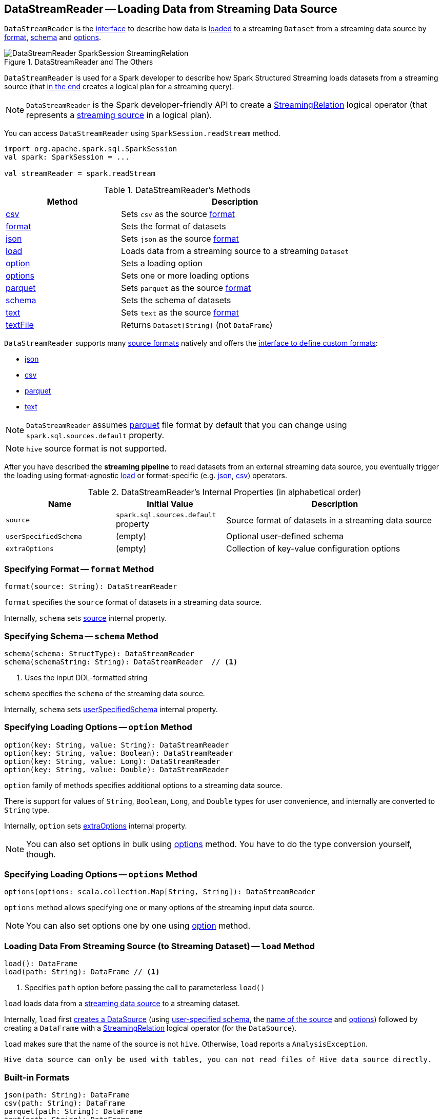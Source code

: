 == [[DataStreamReader]] DataStreamReader -- Loading Data from Streaming Data Source

`DataStreamReader` is the <<methods, interface>> to describe how data is <<load, loaded>> to a streaming `Dataset` from a streaming data source by <<format, format>>, <<schema, schema>> and <<options, options>>.

.DataStreamReader and The Others
image::images/DataStreamReader-SparkSession-StreamingRelation.png[align="center"]

`DataStreamReader` is used for a Spark developer to describe how Spark Structured Streaming loads datasets from a streaming source (that <<load, in the end>> creates a logical plan for a streaming query).

NOTE: `DataStreamReader` is the Spark developer-friendly API to create a link:spark-sql-streaming-StreamingRelation.adoc[StreamingRelation] logical operator (that represents a link:spark-sql-streaming-Source.adoc[streaming source] in a logical plan).

You can access `DataStreamReader` using `SparkSession.readStream` method.

[source, scala]
----
import org.apache.spark.sql.SparkSession
val spark: SparkSession = ...

val streamReader = spark.readStream
----

[[methods]]
.DataStreamReader's Methods
[cols="1,2",options="header",width="100%"]
|===
| Method
| Description

| <<csv, csv>>
| Sets `csv` as the source <<format, format>>

| <<format, format>>
| Sets the format of datasets

| <<json, json>>
| Sets `json` as the source <<format, format>>

| [[load]] <<load-internals, load>>
| Loads data from a streaming source to a streaming `Dataset`

| <<option, option>>
| Sets a loading option

| <<options, options>>
| Sets one or more loading options

| <<parquet, parquet>>
| Sets `parquet` as the source <<format, format>>

| <<schema, schema>>
| Sets the schema of datasets

| <<text, text>>
| Sets `text` as the source <<format, format>>

| <<textFile, textFile>>
| Returns `Dataset[String]` (not `DataFrame`)
|===

`DataStreamReader` supports many <<format, source formats>> natively and offers the <<format, interface to define custom formats>>:

* <<json, json>>
* <<csv, csv>>
* <<parquet, parquet>>
* <<text, text>>

NOTE: `DataStreamReader` assumes <<parquet, parquet>> file format by default that you can change using `spark.sql.sources.default` property.

NOTE: `hive` source format is not supported.

After you have described the *streaming pipeline* to read datasets from an external streaming data source, you eventually trigger the loading using format-agnostic <<load, load>> or format-specific (e.g. <<json, json>>, <<csv, csv>>) operators.

[[internal-properties]]
.DataStreamReader's Internal Properties (in alphabetical order)
[cols="1,1,2",options="header",width="100%"]
|===
| Name
| Initial Value
| Description

| [[source]] `source`
| `spark.sql.sources.default` property
| Source format of datasets in a streaming data source

| [[userSpecifiedSchema]] `userSpecifiedSchema`
| (empty)
| Optional user-defined schema

| [[extraOptions]] `extraOptions`
| (empty)
| Collection of key-value configuration options
|===

=== [[format]] Specifying Format -- `format` Method

[source, scala]
----
format(source: String): DataStreamReader
----

`format` specifies the `source` format of datasets in a streaming data source.

Internally, `schema` sets <<source, source>> internal property.

=== [[schema]] Specifying Schema -- `schema` Method

[source, scala]
----
schema(schema: StructType): DataStreamReader
schema(schemaString: String): DataStreamReader  // <1>
----
<1> Uses the input DDL-formatted string

`schema` specifies the `schema` of the streaming data source.

Internally, `schema` sets <<userSpecifiedSchema, userSpecifiedSchema>> internal property.

=== [[option]] Specifying Loading Options -- `option` Method

[source, scala]
----
option(key: String, value: String): DataStreamReader
option(key: String, value: Boolean): DataStreamReader
option(key: String, value: Long): DataStreamReader
option(key: String, value: Double): DataStreamReader
----

`option` family of methods specifies additional options to a streaming data source.

There is support for values of `String`, `Boolean`, `Long`, and `Double` types for user convenience, and internally are converted to `String` type.

Internally, `option` sets <<extraOptions, extraOptions>> internal property.

NOTE: You can also set options in bulk using <<options, options>> method. You have to do the type conversion yourself, though.

=== [[options]] Specifying Loading Options -- `options` Method

[source, scala]
----
options(options: scala.collection.Map[String, String]): DataStreamReader
----

`options` method allows specifying one or many options of the streaming input data source.

NOTE: You can also set options one by one using <<option, option>> method.

=== [[load-internals]] Loading Data From Streaming Source (to Streaming Dataset) -- `load` Method

[source, scala]
----
load(): DataFrame
load(path: String): DataFrame // <1>
----
<1> Specifies `path` option before passing the call to parameterless `load()`

`load` loads data from a link:spark-sql-streaming-Source.adoc[streaming data source] to a streaming dataset.

Internally, `load` first link:spark-sql-streaming-DataSource.adoc#creating-instance[creates a DataSource] (using <<userSpecifiedSchema, user-specified schema>>, the <<source, name of the source>> and <<extraOptions, options>>) followed by creating a `DataFrame` with a link:spark-sql-streaming-StreamingRelation.adoc#apply[StreamingRelation] logical operator (for the `DataSource`).

`load` makes sure that the name of the source is not `hive`. Otherwise, `load` reports a `AnalysisException`.

```
Hive data source can only be used with tables, you can not read files of Hive data source directly.
```

=== [[builtin-formats]][[json]][[csv]][[parquet]][[text]][[textFile]] Built-in Formats

[source, scala]
----
json(path: String): DataFrame
csv(path: String): DataFrame
parquet(path: String): DataFrame
text(path: String): DataFrame
textFile(path: String): Dataset[String] // <1>
----
<1> Returns `Dataset[String]` not `DataFrame`

`DataStreamReader` can load streaming datasets from data sources of the following <<format, formats>>:

* `json`
* `csv`
* `parquet`
* `text`

The methods simply pass calls to <<format, format>> followed by <<load, load(path)>>.
